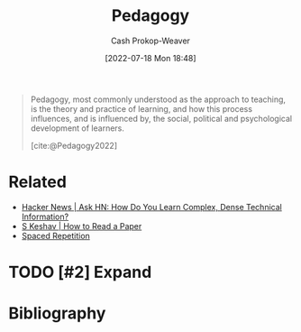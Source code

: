 :PROPERTIES:
:ID:       85cfa8c4-9c7b-47d9-a593-8548385027f7
:LAST_MODIFIED: [2023-11-16 Thu 08:14]
:END:
#+title: Pedagogy
#+hugo_custom_front_matter: :slug "85cfa8c4-9c7b-47d9-a593-8548385027f7"
#+author: Cash Prokop-Weaver
#+date: [2022-07-18 Mon 18:48]
#+filetags: :hastodo:concept:

#+begin_quote
Pedagogy, most commonly understood as the approach to teaching, is the theory and practice of learning, and how this process influences, and is influenced by, the social, political and psychological development of learners.

[cite:@Pedagogy2022]
#+end_quote

* Related

- [[id:39b74423-8abb-4fd6-8ca1-536539e2d05b][Hacker News | Ask HN: How Do You Learn Complex, Dense Technical Information?]]
- [[id:e6b1cd50-8293-44a3-bcba-d302d0835470][S Keshav | How to Read a Paper]]
- [[id:a72eecfc-c64a-438a-ae26-d18c5725cd5c][Spaced Repetition]]

* TODO [#2] Expand
* Flashcards :noexport:
** [[id:85cfa8c4-9c7b-47d9-a593-8548385027f7][Pedagogy]] :fc:
:PROPERTIES:
:ID:       333dcd14-375f-4412-b24f-6bedda5dd0c5
:ANKI_NOTE_ID: 1658195446075
:FC_CREATED: 2022-07-19T01:50:46Z
:FC_TYPE:  vocab
:END:
:REVIEW_DATA:
| position | ease | box | interval | due                  |
|----------+------+-----+----------+----------------------|
| back     | 2.35 |   7 |   240.50 | 2023-12-27T06:50:27Z |
| front    | 1.75 |   5 |    20.92 | 2023-12-07T14:15:21Z |
:END:
The theory and practice of learning
*** Extra
The theory and practice of learning, and how this process influences and is influenced by the development of learners.
*** Source
[cite:@Pedagogy2022]
* Bibliography
#+print_bibliography:

